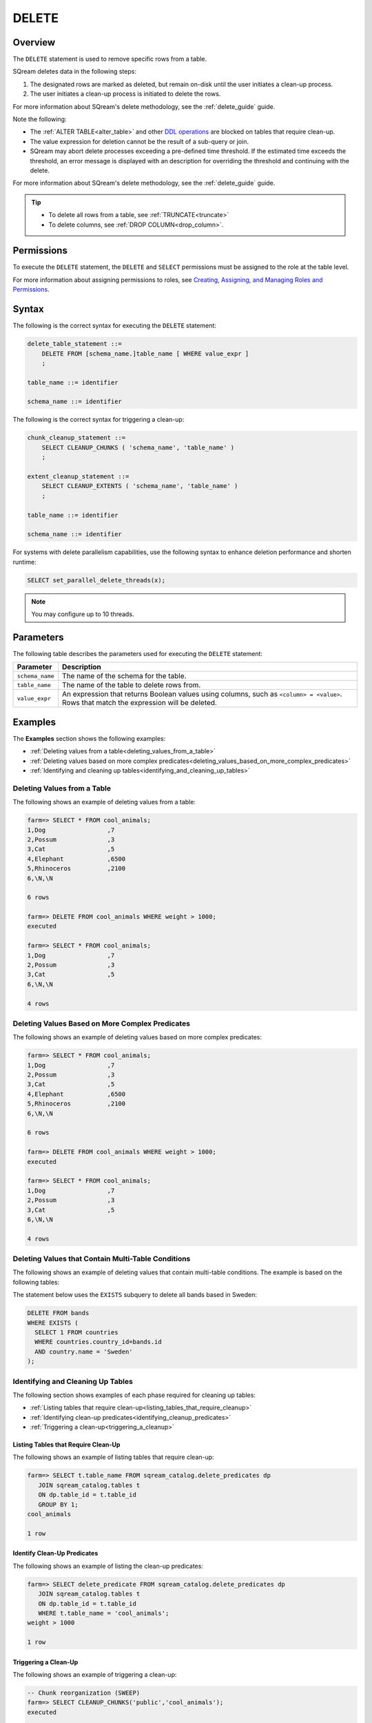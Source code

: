 .. _delete:

******
DELETE
******

Overview
========

The ``DELETE`` statement is used to remove specific rows from a table.

SQream deletes data in the following steps:

1. The designated rows are marked as deleted, but remain on-disk until the user initiates a clean-up process.
	
#. The user initiates a clean-up process is initiated to delete the rows.

For more information about SQream's delete methodology, see the :ref:`delete_guide` guide.

Note the following:

* The :ref:`ALTER TABLE<alter_table>` and other `DDL operations <https://docs.sqream.com/en/latest/reference/sql/sql_statements/index.html#data-definition-commands-ddl>`_ are blocked on tables that require clean-up.

* The value expression for deletion cannot be the result of a sub-query or join.

* SQream may abort delete processes exceeding a pre-defined time threshold. If the estimated time exceeds the threshold, an error message is displayed with an description for overriding the threshold and continuing with the delete.

For more information about SQream's delete methodology, see the :ref:`delete_guide` guide.

.. tip:: 
   * To delete all rows from a table, see :ref:`TRUNCATE<truncate>`
   * To delete columns, see :ref:`DROP COLUMN<drop_column>`.

Permissions
===========

To execute the ``DELETE`` statement, the ``DELETE`` and ``SELECT`` permissions must be assigned to the role at the table level.

For more information about assigning permissions to roles, see `Creating, Assigning, and Managing Roles and Permissions <https://docs.sqream.com/en/latest/guides/operations/sqream_studio_5.4.0.html#creating-assigning-and-managing-roles-and-permissions>`_.


Syntax
======

The following is the correct syntax for executing the ``DELETE`` statement:

.. code-block:: postgres

   delete_table_statement ::=
       DELETE FROM [schema_name.]table_name [ WHERE value_expr ]
       ;

   table_name ::= identifier
   
   schema_name ::= identifier
   
The following is the correct syntax for triggering a clean-up:

.. code-block:: postgres

   chunk_cleanup_statement ::= 
       SELECT CLEANUP_CHUNKS ( 'schema_name', 'table_name' )
       ;

   extent_cleanup_statement ::= 
       SELECT CLEANUP_EXTENTS ( 'schema_name', 'table_name' )
       ;

   table_name ::= identifier
   
   schema_name ::= identifier

For systems with delete parallelism capabilities, use the following syntax to enhance deletion performance and shorten runtime:

.. code-block:: postgres

	SELECT set_parallel_delete_threads(x);

.. note:: You may configure up to 10 threads.

Parameters
==========

The following table describes the parameters used for executing the ``DELETE`` statement:

.. list-table:: 
   :widths: auto
   :header-rows: 1
   
   * - Parameter
     - Description
   * - ``schema_name``
     - The name of the schema for the table.
   * - ``table_name``
     - The name of the table to delete rows from.
   * - ``value_expr``
     - An expression that returns Boolean values using columns, such as ``<column> = <value>``. Rows that match the expression will be deleted.




Examples
========

The **Examples** section shows the following examples:

* :ref:`Deleting values from a table<deleting_values_from_a_table>`
* :ref:`Deleting values based on more complex predicates<deleting_values_based_on_more_complex_predicates>`
* :ref:`Identifying and cleaning up tables<identifying_and_cleaning_up_tables>`

.. _deleting_values_from_a_table:

Deleting Values from a Table
----------------------------

The following shows an example of deleting values from a table:

.. code-block:: psql

   farm=> SELECT * FROM cool_animals;
   1,Dog                 ,7
   2,Possum              ,3
   3,Cat                 ,5
   4,Elephant            ,6500
   5,Rhinoceros          ,2100
   6,\N,\N
   
   6 rows
   
   farm=> DELETE FROM cool_animals WHERE weight > 1000;
   executed
   
   farm=> SELECT * FROM cool_animals;
   1,Dog                 ,7
   2,Possum              ,3
   3,Cat                 ,5
   6,\N,\N
   
   4 rows

.. _deleting_values_based_on_more_complex_predicates:

Deleting Values Based on More Complex Predicates
------------------------------------------------

The following shows an example of deleting values based on more complex predicates:

.. code-block:: psql

   farm=> SELECT * FROM cool_animals;
   1,Dog                 ,7
   2,Possum              ,3
   3,Cat                 ,5
   4,Elephant            ,6500
   5,Rhinoceros          ,2100
   6,\N,\N
   
   6 rows
   
   farm=> DELETE FROM cool_animals WHERE weight > 1000;
   executed
   
   farm=> SELECT * FROM cool_animals;
   1,Dog                 ,7
   2,Possum              ,3
   3,Cat                 ,5
   6,\N,\N
   
   4 rows
   
Deleting Values that Contain Multi-Table Conditions
---------------------------------------------------

The following shows an example of deleting values that contain multi-table conditions. The example is based on the following tables:

.. image:: /_static/images/delete_optimization.png



The statement below uses the ``EXISTS`` subquery to delete all bands based in Sweden:



.. code-block:: psql

   DELETE FROM bands
   WHERE EXISTS (
     SELECT 1 FROM countries
     WHERE countries.country_id=bands.id
     AND country.name = 'Sweden'
   );

.. _identifying_and_cleaning_up_tables:

Identifying and Cleaning Up Tables
----------------------------------

The following section shows examples of each phase required for cleaning up tables:

* :ref:`Listing tables that require clean-up<listing_tables_that_require_cleanup>`
* :ref:`Identifying clean-up predicates<identifying_cleanup_predicates>`
* :ref:`Triggering a clean-up<triggering_a_cleanup>`

.. _listing_tables_that_require_cleanup:

Listing Tables that Require Clean-Up
^^^^^^^^^^^^^^^^^^^^^^^^^^^^^^^^^^^^

The following shows an example of listing tables that require clean-up:

.. code-block:: psql
   
   farm=> SELECT t.table_name FROM sqream_catalog.delete_predicates dp
      JOIN sqream_catalog.tables t
      ON dp.table_id = t.table_id
      GROUP BY 1;
   cool_animals
   
   1 row

.. _identifying_cleanup_predicates:

Identify Clean-Up Predicates
^^^^^^^^^^^^^^^^^^^^^^^^^^^^

The following shows an example of listing the clean-up predicates:

.. code-block:: psql

   farm=> SELECT delete_predicate FROM sqream_catalog.delete_predicates dp
      JOIN sqream_catalog.tables t
      ON dp.table_id = t.table_id
      WHERE t.table_name = 'cool_animals';
   weight > 1000
   
   1 row

.. _triggering_a_cleanup:

Triggering a Clean-Up
^^^^^^^^^^^^^^^^^^^^^

The following shows an example of triggering a clean-up:

.. code-block:: psql

   -- Chunk reorganization (SWEEP)
   farm=> SELECT CLEANUP_CHUNKS('public','cool_animals');
   executed

   -- Delete leftover files (VACUUM)
   farm=> SELECT CLEANUP_EXTENTS('public','cool_animals');
   executed
   
   
   farm=> SELECT delete_predicate FROM sqream_catalog.delete_predicates dp
      JOIN sqream_catalog.tables t
      ON dp.table_id = t.table_id
      WHERE t.table_name = 'cool_animals';
   
   0 rows
